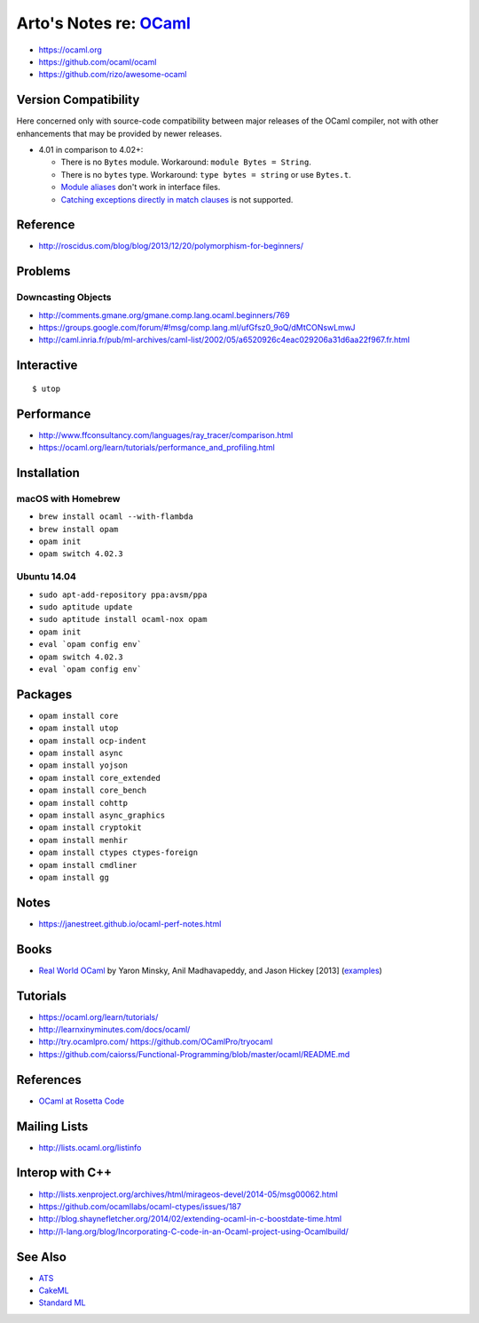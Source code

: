 ****************************************************************
Arto's Notes re: `OCaml <https://en.wikipedia.org/wiki/OCaml>`__
****************************************************************

* https://ocaml.org
* https://github.com/ocaml/ocaml
* https://github.com/rizo/awesome-ocaml

Version Compatibility
=====================

Here concerned only with source-code compatibility between major releases of
the OCaml compiler, not with other enhancements that may be provided by
newer releases.

* 4.01 in comparison to 4.02+:

  * There is no ``Bytes`` module.
    Workaround: ``module Bytes = String``.
  * There is no ``bytes`` type.
    Workaround: ``type bytes = string`` or use ``Bytes.t``.
  * `Module aliases
    <https://blogs.janestreet.com/better-namespaces-through-module-aliases/>`__
    don't work in interface files.
  * `Catching exceptions directly in match clauses
    <https://blogs.janestreet.com/pattern-matching-and-exception-handling-unite/>`__
    is not supported.

Reference
=========

* http://roscidus.com/blog/blog/2013/12/20/polymorphism-for-beginners/

Problems
========

Downcasting Objects
-------------------

* http://comments.gmane.org/gmane.comp.lang.ocaml.beginners/769
* https://groups.google.com/forum/#!msg/comp.lang.ml/ufGfsz0_9oQ/dMtCONswLmwJ
* http://caml.inria.fr/pub/ml-archives/caml-list/2002/05/a6520926c4eac029206a31d6aa22f967.fr.html

Interactive
===========

::

   $ utop

Performance
===========

* http://www.ffconsultancy.com/languages/ray_tracer/comparison.html
* https://ocaml.org/learn/tutorials/performance_and_profiling.html

Installation
============

macOS with Homebrew
-------------------

* ``brew install ocaml --with-flambda``
* ``brew install opam``
* ``opam init``
* ``opam switch 4.02.3``

Ubuntu 14.04
------------

* ``sudo apt-add-repository ppa:avsm/ppa``
* ``sudo aptitude update``
* ``sudo aptitude install ocaml-nox opam``
* ``opam init``
* ``eval `opam config env```
* ``opam switch 4.02.3``
* ``eval `opam config env```

Packages
========

* ``opam install core``
* ``opam install utop``
* ``opam install ocp-indent``
* ``opam install async``
* ``opam install yojson``
* ``opam install core_extended``
* ``opam install core_bench``
* ``opam install cohttp``
* ``opam install async_graphics``
* ``opam install cryptokit``
* ``opam install menhir``
* ``opam install ctypes ctypes-foreign``
* ``opam install cmdliner``
* ``opam install gg``

Notes
=====

* https://janestreet.github.io/ocaml-perf-notes.html

Books
=====

* `Real World OCaml
  <https://realworldocaml.org/v1/en/html/index.html>`__
  by Yaron Minsky, Anil Madhavapeddy, and Jason Hickey [2013]
  (`examples <https://github.com/realworldocaml/examples>`__)

Tutorials
=========

* https://ocaml.org/learn/tutorials/
* http://learnxinyminutes.com/docs/ocaml/
* http://try.ocamlpro.com/ https://github.com/OCamlPro/tryocaml
* https://github.com/caiorss/Functional-Programming/blob/master/ocaml/README.md

References
==========

* `OCaml at Rosetta Code
  <http://rosettacode.org/wiki/Category:OCaml>`__

Mailing Lists
=============

* http://lists.ocaml.org/listinfo

Interop with C++
================

* http://lists.xenproject.org/archives/html/mirageos-devel/2014-05/msg00062.html
* https://github.com/ocamllabs/ocaml-ctypes/issues/187
* http://blog.shaynefletcher.org/2014/02/extending-ocaml-in-c-boostdate-time.html
* http://l-lang.org/blog/Incorporating-C-code-in-an-Ocaml-project-using-Ocamlbuild/

See Also
========

* `ATS <ats>`__
* `CakeML <cakeml>`__
* `Standard ML <sml>`__

